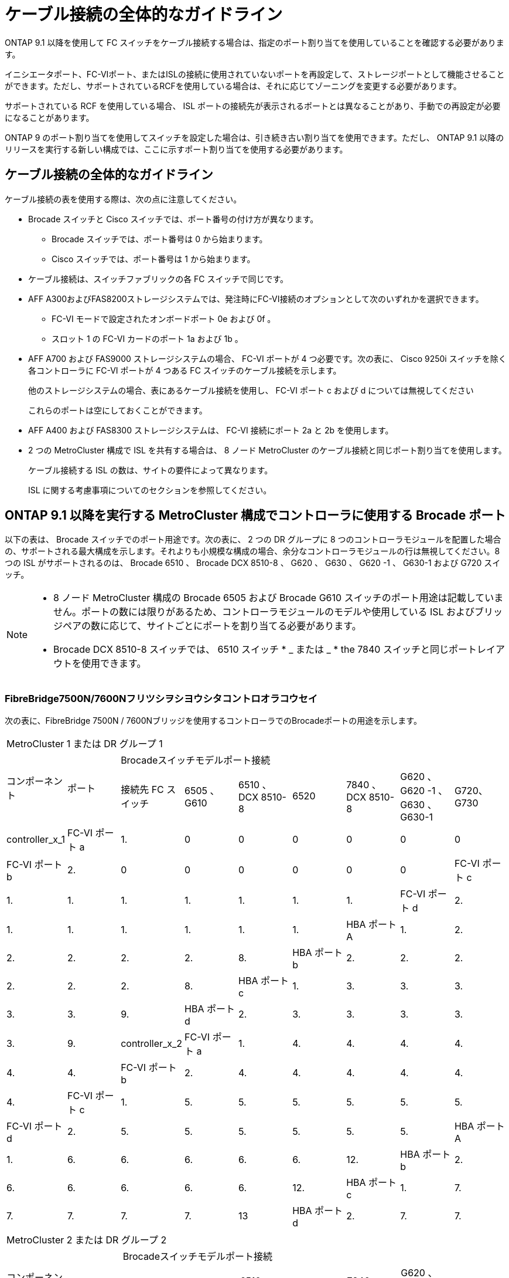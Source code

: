 = ケーブル接続の全体的なガイドライン
:allow-uri-read: 


ONTAP 9.1 以降を使用して FC スイッチをケーブル接続する場合は、指定のポート割り当てを使用していることを確認する必要があります。

イニシエータポート、FC-VIポート、またはISLの接続に使用されていないポートを再設定して、ストレージポートとして機能させることができます。ただし、サポートされているRCFを使用している場合は、それに応じてゾーニングを変更する必要があります。

サポートされている RCF を使用している場合、 ISL ポートの接続先が表示されるポートとは異なることがあり、手動での再設定が必要になることがあります。

ONTAP 9 のポート割り当てを使用してスイッチを設定した場合は、引き続き古い割り当てを使用できます。ただし、 ONTAP 9.1 以降のリリースを実行する新しい構成では、ここに示すポート割り当てを使用する必要があります。



== ケーブル接続の全体的なガイドライン

ケーブル接続の表を使用する際は、次の点に注意してください。

* Brocade スイッチと Cisco スイッチでは、ポート番号の付け方が異なります。
+
** Brocade スイッチでは、ポート番号は 0 から始まります。
** Cisco スイッチでは、ポート番号は 1 から始まります。


* ケーブル接続は、スイッチファブリックの各 FC スイッチで同じです。
* AFF A300およびFAS8200ストレージシステムでは、発注時にFC-VI接続のオプションとして次のいずれかを選択できます。
+
** FC-VI モードで設定されたオンボードポート 0e および 0f 。
** スロット 1 の FC-VI カードのポート 1a および 1b 。


* AFF A700 および FAS9000 ストレージシステムの場合、 FC-VI ポートが 4 つ必要です。次の表に、 Cisco 9250i スイッチを除く各コントローラに FC-VI ポートが 4 つある FC スイッチのケーブル接続を示します。
+
他のストレージシステムの場合、表にあるケーブル接続を使用し、 FC-VI ポート c および d については無視してください

+
これらのポートは空にしておくことができます。

* AFF A400 および FAS8300 ストレージシステムは、 FC-VI 接続にポート 2a と 2b を使用します。
* 2 つの MetroCluster 構成で ISL を共有する場合は、 8 ノード MetroCluster のケーブル接続と同じポート割り当てを使用します。
+
ケーブル接続する ISL の数は、サイトの要件によって異なります。

+
ISL に関する考慮事項についてのセクションを参照してください。





== ONTAP 9.1 以降を実行する MetroCluster 構成でコントローラに使用する Brocade ポート

以下の表は、 Brocade スイッチでのポート用途です。次の表に、 2 つの DR グループに 8 つのコントローラモジュールを配置した場合の、サポートされる最大構成を示します。それよりも小規模な構成の場合、余分なコントローラモジュールの行は無視してください。8 つの ISL がサポートされるのは、 Brocade 6510 、 Brocade DCX 8510-8 、 G620 、 G630 、 G620 -1 、 G630-1 および G720 スイッチ。

[NOTE]
====
* 8 ノード MetroCluster 構成の Brocade 6505 および Brocade G610 スイッチのポート用途は記載していません。ポートの数には限りがあるため、コントローラモジュールのモデルや使用している ISL およびブリッジペアの数に応じて、サイトごとにポートを割り当てる必要があります。
* Brocade DCX 8510-8 スイッチでは、 6510 スイッチ * _ または _ * the 7840 スイッチと同じポートレイアウトを使用できます。


====


=== FibreBridge7500N/7600Nフリツシヲシヨウシタコントロオラコウセイ

次の表に、FibreBridge 7500N / 7600Nブリッジを使用するコントローラでのBrocadeポートの用途を示します。

|===


9+| MetroCluster 1 または DR グループ 1 


.2+| コンポーネント .2+| ポート 7+| Brocadeスイッチモデルポート接続 


| 接続先 FC スイッチ | 6505 、 G610 | 6510 、 DCX 8510-8 | 6520 | 7840 、 DCX 8510-8 | G620 、 G620 -1 、 G630 、 G630-1 | G720、G730 


 a| 
controller_x_1
 a| 
FC-VI ポート a
 a| 
1.
 a| 
0
 a| 
0
 a| 
0
 a| 
0
 a| 
0
 a| 
0



 a| 
FC-VI ポート b
 a| 
2.
 a| 
0
 a| 
0
 a| 
0
 a| 
0
 a| 
0
 a| 
0



 a| 
FC-VI ポート c
 a| 
1.
 a| 
1.
 a| 
1.
 a| 
1.
 a| 
1.
 a| 
1.
 a| 
1.



 a| 
FC-VI ポート d
 a| 
2.
 a| 
1.
 a| 
1.
 a| 
1.
 a| 
1.
 a| 
1.
 a| 
1.



 a| 
HBA ポート A
 a| 
1.
 a| 
2.
 a| 
2.
 a| 
2.
 a| 
2.
 a| 
2.
 a| 
8.



 a| 
HBA ポート b
 a| 
2.
 a| 
2.
 a| 
2.
 a| 
2.
 a| 
2.
 a| 
2.
 a| 
8.



 a| 
HBA ポート c
 a| 
1.
 a| 
3.
 a| 
3.
 a| 
3.
 a| 
3.
 a| 
3.
 a| 
9.



 a| 
HBA ポート d
 a| 
2.
 a| 
3.
 a| 
3.
 a| 
3.
 a| 
3.
 a| 
3.
 a| 
9.



 a| 
controller_x_2
 a| 
FC-VI ポート a
 a| 
1.
 a| 
4.
 a| 
4.
 a| 
4.
 a| 
4.
 a| 
4.
 a| 
4.



 a| 
FC-VI ポート b
 a| 
2.
 a| 
4.
 a| 
4.
 a| 
4.
 a| 
4.
 a| 
4.
 a| 
4.



 a| 
FC-VI ポート c
 a| 
1.
 a| 
5.
 a| 
5.
 a| 
5.
 a| 
5.
 a| 
5.
 a| 
5.



 a| 
FC-VI ポート d
 a| 
2.
 a| 
5.
 a| 
5.
 a| 
5.
 a| 
5.
 a| 
5.
 a| 
5.



 a| 
HBA ポート A
 a| 
1.
 a| 
6.
 a| 
6.
 a| 
6.
 a| 
6.
 a| 
6.
 a| 
12.



 a| 
HBA ポート b
 a| 
2.
 a| 
6.
 a| 
6.
 a| 
6.
 a| 
6.
 a| 
6.
 a| 
12.



 a| 
HBA ポート c
 a| 
1.
 a| 
7.
 a| 
7.
 a| 
7.
 a| 
7.
 a| 
7.
 a| 
13



 a| 
HBA ポート d
 a| 
2.
 a| 
7.
 a| 
7.
 a| 
7.
 a| 
7.
 a| 
7.
 a| 
13

|===
|===


9+| MetroCluster 2 または DR グループ 2 


.2+| コンポーネント .2+| ポート 7+| Brocadeスイッチモデルポート接続 


| 接続先 FC スイッチ | 6505 、 G610 | 6510 、 DCX 8510-8 | 6520 | 7840 、 DCX 8510-8 | G620 、 G620 -1 、 G630 、 G630-1 | G720、G730 


 a| 
controller_x_3
 a| 
FC-VI ポート a
 a| 
1.
 a| 
該当なし
 a| 
24
 a| 
48
 a| 
12.
 a| 
18
 a| 
18



 a| 
FC-VI ポート b
 a| 
2.
 a| 
該当なし
 a| 
24
 a| 
48
 a| 
12.
 a| 
18
 a| 
18



 a| 
FC-VI ポート c
 a| 
1.
 a| 
該当なし
 a| 
25
 a| 
49
 a| 
13
 a| 
19
 a| 
19



 a| 
FC-VI ポート d
 a| 
2.
 a| 
該当なし
 a| 
25
 a| 
49
 a| 
13
 a| 
19
 a| 
19



 a| 
HBA ポート A
 a| 
1.
 a| 
該当なし
 a| 
26
 a| 
50
 a| 
14
 a| 
24
 a| 
26



 a| 
HBA ポート b
 a| 
2.
 a| 
該当なし
 a| 
26
 a| 
50
 a| 
14
 a| 
24
 a| 
26



 a| 
HBA ポート c
 a| 
1.
 a| 
該当なし
 a| 
27
 a| 
51
 a| 
15
 a| 
25
 a| 
27



 a| 
HBA ポート d
 a| 
2.
 a| 
該当なし
 a| 
27
 a| 
51
 a| 
15
 a| 
25
 a| 
27



 a| 
controller_x_4
 a| 
FC-VI ポート a
 a| 
1.
 a| 
該当なし
 a| 
28
 a| 
52
 a| 
16
 a| 
22
 a| 
22



 a| 
FC-VI ポート b
 a| 
2.
 a| 
該当なし
 a| 
28
 a| 
52
 a| 
16
 a| 
22
 a| 
22



 a| 
FC-VI ポート c
 a| 
1.
 a| 
該当なし
 a| 
29
 a| 
53
 a| 
17
 a| 
23
 a| 
23



 a| 
FC-VI ポート d
 a| 
2.
 a| 
該当なし
 a| 
29
 a| 
53
 a| 
17
 a| 
23
 a| 
23



 a| 
HBA ポート A
 a| 
1.
 a| 
該当なし
 a| 
30
 a| 
54
 a| 
18
 a| 
28
 a| 
30



 a| 
HBA ポート b
 a| 
2.
 a| 
該当なし
 a| 
30
 a| 
54
 a| 
18
 a| 
28
 a| 
30



 a| 
HBA ポート c
 a| 
1.
 a| 
該当なし
 a| 
31.
 a| 
55
 a| 
19
 a| 
29
 a| 
31.



 a| 
HBA ポート d
 a| 
2.
 a| 
該当なし
 a| 
31.
 a| 
55
 a| 
19
 a| 
29
 a| 
31.

|===


=== 1つのFCポート（FC1またはFC2）のみを使用するFibreBridge 7500Nまたは7600Nを使用するシェルフ構成

.MetroCluster 1またはDRグループ1
次の表に、FibreBridge 7500Nまたは7600Nと1つのFCポート（FC1またはFC2）のみを使用するMetroCluster 1またはDRグループ1でサポートされるシェルフ構成を示します。この設定テーブルを使用する場合は、次の点に注意してください。

* 6510およびDCX 8510-8スイッチでは、追加のブリッジをポート16~19にケーブル接続できます。
* 6520スイッチでは、追加のブリッジをポート16~21および24~45にケーブル接続できます。


|===


9+| MetroCluster 1 または DR グループ 1 


.2+| コンポーネント .2+| ポート 7+| Brocadeスイッチモデルポート接続 


| 接続先 FC スイッチ | 6505 、 G610 | 6510 、 DCX 8510-8 | 6520 | 7840 、 DCX 8510-8 | G620 、 G620 -1 、 G630 、 G630-1 | G720、G730 


 a| 
スタック 1
 a| 
bridge_x_1a
 a| 
1.
 a| 
8.
 a| 
8.
 a| 
8.
 a| 
8.
 a| 
8.
 a| 
10.



 a| 
bridge_x_1b
 a| 
2.
 a| 
8.
 a| 
8.
 a| 
8.
 a| 
8.
 a| 
8.
 a| 
10.



 a| 
スタック 2
 a| 
bridge_x_2a
 a| 
1.
 a| 
9.
 a| 
9.
 a| 
9.
 a| 
9.
 a| 
9.
 a| 
11.



 a| 
bridge_x_2b
 a| 
2.
 a| 
9.
 a| 
9.
 a| 
9.
 a| 
9.
 a| 
9.
 a| 
11.



 a| 
スタック 3
 a| 
bridge_x_3a
 a| 
1.
 a| 
10.
 a| 
10.
 a| 
10.
 a| 
10.
 a| 
10.
 a| 
14



 a| 
bridge_x_4b
 a| 
2.
 a| 
10.
 a| 
10.
 a| 
10.
 a| 
10.
 a| 
10.
 a| 
14



 a| 
スタック4
 a| 
bridge_x_4a
 a| 
1.
 a| 
11.
 a| 
11.
 a| 
11.
 a| 
11.
 a| 
11.
 a| 
15



 a| 
bridge_x_4b
 a| 
2.
 a| 
11.
 a| 
11.
 a| 
11.
 a| 
11.
 a| 
11.
 a| 
15



 a| 
スタック5
 a| 
bridge_x_5a
 a| 
1.
 a| 
12.
 a| 
12.
 a| 
12.
 a| 
該当なし
 a| 
12.
 a| 
16



 a| 
bridge_x_5b.
 a| 
2.
 a| 
12.
 a| 
12.
 a| 
12.
 a| 
該当なし
 a| 
12.
 a| 
16



 a| 
スタック6
 a| 
bridge_x_6a
 a| 
1.
 a| 
13
 a| 
13
 a| 
13
 a| 
該当なし
 a| 
13
 a| 
17



 a| 
bridge_x_6b
 a| 
2.
 a| 
13
 a| 
13
 a| 
13
 a| 
該当なし
 a| 
13
 a| 
17



 a| 
スタック7
 a| 
bridge_x_7a
 a| 
1.
 a| 
14
 a| 
14
 a| 
14
 a| 
該当なし
 a| 
14
 a| 
20



 a| 
bridge_x_7b
 a| 
2.
 a| 
14
 a| 
14
 a| 
14
 a| 
該当なし
 a| 
14
 a| 
20



 a| 
スタック8
 a| 
bridge_x_8a
 a| 
1.
 a| 
15
 a| 
15
 a| 
15
 a| 
該当なし
 a| 
15
 a| 
21



 a| 
bridge_x_8b
 a| 
2.
 a| 
15
 a| 
15
 a| 
15
 a| 
該当なし
 a| 
15
 a| 
21

|===
.MetroCluster 2またはDRグループ2
次の表に、MetroCluster 2またはDRグループ2でサポートされるシェルフ構成を、1つのFCポート（FC1またはFC2）のみを使用するFibreBridge 7500N / 7600Nブリッジで示します。この設定テーブルを使用する場合は、次の点に注意してください。

* 6520スイッチでは、追加のブリッジをポート64-69および72~93にケーブル接続できます。


|===


9+| MetroCluster 2 または DR グループ 2 


.2+| コンポーネント .2+| ポート 7+| Brocadeスイッチモデルポート接続 


| 接続先 FC スイッチ | 6505 、 G610 | 6510 、 DCX 8510-8 | 6520 | 7840 、 DCX 8510-8 | G620 、 G620 -1 、 G630 、 G630-1 | G720、G730 


 a| 
スタック 1
 a| 
bridge_x_1a
 a| 
1.
 a| 
該当なし
 a| 
32
 a| 
56
 a| 
29
 a| 
26
 a| 
32



 a| 
bridge_x_1b
 a| 
2.
 a| 
該当なし
 a| 
32
 a| 
56
 a| 
29
 a| 
26
 a| 
32



 a| 
スタック 2
 a| 
bridge_x_2a
 a| 
1.
 a| 
該当なし
 a| 
33
 a| 
57
 a| 
21
 a| 
27
 a| 
33



 a| 
bridge_x_2b
 a| 
2.
 a| 
該当なし
 a| 
33
 a| 
57
 a| 
21
 a| 
27
 a| 
33



 a| 
スタック 3
 a| 
bridge_x_3a
 a| 
1.
 a| 
該当なし
 a| 
34
 a| 
58
 a| 
22
 a| 
30
 a| 
34



 a| 
bridge_x_4b
 a| 
2.
 a| 
該当なし
 a| 
34
 a| 
58
 a| 
22
 a| 
30
 a| 
34



 a| 
スタック4
 a| 
bridge_x_4a
 a| 
1.
 a| 
該当なし
 a| 
35
 a| 
59
 a| 
23
 a| 
31.
 a| 
35



 a| 
bridge_x_4b
 a| 
2.
 a| 
該当なし
 a| 
35
 a| 
59
 a| 
23
 a| 
31.
 a| 
35



 a| 
スタック5
 a| 
bridge_x_5a
 a| 
1.
 a| 
該当なし
 a| 
該当なし
 a| 
60
 a| 
該当なし
 a| 
32
 a| 
36



 a| 
bridge_x_5b.
 a| 
2.
 a| 
該当なし
 a| 
該当なし
 a| 
60
 a| 
該当なし
 a| 
32
 a| 
36



 a| 
スタック6
 a| 
bridge_x_6a
 a| 
1.
 a| 
該当なし
 a| 
該当なし
 a| 
61
 a| 
該当なし
 a| 
33
 a| 
37



 a| 
bridge_x_6b
 a| 
2.
 a| 
該当なし
 a| 
該当なし
 a| 
61
 a| 
該当なし
 a| 
33
 a| 
37



 a| 
スタック7
 a| 
bridge_x_7a
 a| 
1.
 a| 
該当なし
 a| 
該当なし
 a| 
62
 a| 
該当なし
 a| 
34
 a| 
38



 a| 
bridge_x_7b
 a| 
2.
 a| 
該当なし
 a| 
該当なし
 a| 
62
 a| 
該当なし
 a| 
34
 a| 
38



 a| 
スタック8
 a| 
bridge_x_8a
 a| 
1.
 a| 
該当なし
 a| 
該当なし
 a| 
63
 a| 
該当なし
 a| 
35
 a| 
39



 a| 
bridge_x_8b
 a| 
2.
 a| 
該当なし
 a| 
該当なし
 a| 
63
 a| 
該当なし
 a| 
35
 a| 
39

|===


=== 両方のFCポート（FC1またはFC2）を使用するFibreBridge 7500Nまたは7600Nを使用するシェルフ構成

.MetroCluster 1またはDRグループ1
次の表に、両方のFCポート（FC1またはFC2）を使用するFibreBridge 7500N / 7600Nブリッジで、MetroCluster 1またはDRグループ1でサポートされるシェルフ構成を示します。この設定テーブルを使用する場合は、次の点に注意してください。

* 6510およびDCX 8510-8スイッチでは、追加のブリッジをポート16~19にケーブル接続できます。
* 6520スイッチでは、追加のブリッジをポート16~21および24~45にケーブル接続できます。


|===


10+| MetroCluster 1 または DR グループ 1 


2.2+| コンポーネント .2+| ポート 7+| Brocadeスイッチモデルポート接続 


| 接続先 FC スイッチ | 6505 、 G610 | 6510 、 DCX 8510-8 | 6520 | 7840 、 DCX 8510-8 | G620 、 G620 -1 、 G630 、 G630-1 | G720、G730 


 a| 
スタック 1
 a| 
bridge_x_1a
 a| 
fc1
 a| 
1.
 a| 
8.
 a| 
8.
 a| 
8.
 a| 
8.
 a| 
8.
 a| 
10.



 a| 
FC2
 a| 
2.
 a| 
8.
 a| 
8.
 a| 
8.
 a| 
8.
 a| 
8.
 a| 
10.



 a| 
bridge_x_1b
 a| 
fc1
 a| 
1.
 a| 
9.
 a| 
9.
 a| 
9.
 a| 
9.
 a| 
9.
 a| 
11.



 a| 
FC2
 a| 
2.
 a| 
9.
 a| 
9.
 a| 
9.
 a| 
9.
 a| 
9.
 a| 
11.



 a| 
スタック 2
 a| 
bridge_x_2a
 a| 
fc1
 a| 
1.
 a| 
10.
 a| 
10.
 a| 
10.
 a| 
10.
 a| 
10.
 a| 
14



 a| 
FC2
 a| 
2.
 a| 
10.
 a| 
10.
 a| 
10.
 a| 
10.
 a| 
10.
 a| 
14



 a| 
bridge_x_2b
 a| 
fc1
 a| 
1.
 a| 
11.
 a| 
11.
 a| 
11.
 a| 
11.
 a| 
11.
 a| 
15



 a| 
FC2
 a| 
2.
 a| 
11.
 a| 
11.
 a| 
11.
 a| 
11.
 a| 
11.
 a| 
15



 a| 
スタック 3
 a| 
bridge_x_3a
 a| 
fc1
 a| 
1.
 a| 
12.
 a| 
12.
 a| 
12.
 a| 
該当なし
 a| 
12.
 a| 
16



 a| 
FC2
 a| 
2.
 a| 
12.
 a| 
12.
 a| 
12.
 a| 
該当なし
 a| 
12.
 a| 
16



 a| 
bridge_x_3b
 a| 
fc1
 a| 
1.
 a| 
13
 a| 
13
 a| 
13
 a| 
該当なし
 a| 
13
 a| 
17



 a| 
FC2
 a| 
2.
 a| 
13
 a| 
13
 a| 
13
 a| 
該当なし
 a| 
13
 a| 
17



 a| 
スタック4
 a| 
bridge_x_4a
 a| 
fc1
 a| 
1.
 a| 
14
 a| 
14
 a| 
14
 a| 
該当なし
 a| 
14
 a| 
20



 a| 
FC2
 a| 
2.
 a| 
14
 a| 
14
 a| 
14
 a| 
該当なし
 a| 
14
 a| 
20



 a| 
bridge_x_4b
 a| 
fc1
 a| 
1.
 a| 
15
 a| 
15
 a| 
15
 a| 
該当なし
 a| 
15
 a| 
21



 a| 
FC2
 a| 
2.
 a| 
15
 a| 
15
 a| 
15
 a| 
該当なし
 a| 
15
 a| 
21

|===
.MetroCluster 2またはDRグループ2
次の表に、両方のFCポート（FC1またはFC2）を使用するFibreBridge 7500N / 7600Nブリッジで、MetroCluster 2またはDRグループ2でサポートされるシェルフ構成を示します。この設定テーブルを使用する場合は、次の点に注意してください。

* 6520スイッチでは、追加のブリッジをポート64-69および72~93にケーブル接続できます。


|===


10+| MetroCluster 2 または DR グループ 2 


2.2+| コンポーネント .2+| ポート 7+| Brocadeスイッチモデルポート接続 


| 接続先 FC スイッチ | 6505 、 G610 | 6510 、 DCX 8510-8 | 6520 | 7840 、 DCX 8510-8 | G620 、 G620 -1 、 G630 、 G630-1 | G720、G730 


 a| 
スタック 1
 a| 
bridge_x_1a
 a| 
fc1
 a| 
1.
 a| 
該当なし
 a| 
32
 a| 
56
 a| 
20
 a| 
26
 a| 
32



 a| 
FC2
 a| 
2.
 a| 
該当なし
 a| 
32
 a| 
56
 a| 
20
 a| 
26
 a| 
32



 a| 
bridge_x_1b
 a| 
fc1
 a| 
1.
 a| 
該当なし
 a| 
33
 a| 
57
 a| 
21
 a| 
27
 a| 
33



 a| 
FC2
 a| 
2.
 a| 
該当なし
 a| 
33
 a| 
57
 a| 
21
 a| 
27
 a| 
33



 a| 
スタック 2
 a| 
bridge_x_2a
 a| 
fc1
 a| 
1.
 a| 
該当なし
 a| 
34
 a| 
58
 a| 
22
 a| 
30
 a| 
34



 a| 
FC2
 a| 
2.
 a| 
該当なし
 a| 
34
 a| 
58
 a| 
22
 a| 
30
 a| 
34



 a| 
bridge_x_2b
 a| 
fc1
 a| 
1.
 a| 
該当なし
 a| 
35
 a| 
59
 a| 
23
 a| 
31.
 a| 
35



 a| 
FC2
 a| 
2.
 a| 
該当なし
 a| 
35
 a| 
59
 a| 
23
 a| 
31.
 a| 
35



 a| 
スタック 3
 a| 
bridge_x_3a
 a| 
fc1
 a| 
1.
 a| 
該当なし
 a| 
該当なし
 a| 
60
 a| 
該当なし
 a| 
32
 a| 
36



 a| 
FC2
 a| 
2.
 a| 
該当なし
 a| 
該当なし
 a| 
60
 a| 
該当なし
 a| 
32
 a| 
36



 a| 
bridge_x_3b
 a| 
fc1
 a| 
1.
 a| 
該当なし
 a| 
該当なし
 a| 
61
 a| 
該当なし
 a| 
32
 a| 
37



 a| 
FC2
 a| 
2.
 a| 
該当なし
 a| 
該当なし
 a| 
61
 a| 
該当なし
 a| 
32
 a| 
37



 a| 
スタック4
 a| 
bridge_x_4a
 a| 
fc1
 a| 
1.
 a| 
該当なし
 a| 
該当なし
 a| 
62
 a| 
該当なし
 a| 
34
 a| 
38



 a| 
FC2
 a| 
2.
 a| 
該当なし
 a| 
該当なし
 a| 
62
 a| 
該当なし
 a| 
34
 a| 
38



 a| 
bridge_x_4b
 a| 
fc1
 a| 
1.
 a| 
該当なし
 a| 
該当なし
 a| 
63
 a| 
該当なし
 a| 
35
 a| 
39



 a| 
FC2
 a| 
2.
 a| 
該当なし
 a| 
該当なし
 a| 
63
 a| 
該当なし
 a| 
35
 a| 
39

|===


== ONTAP 9.1 以降を実行している MetroCluster 構成で ISL に使用する Brocade のポート

次の表は、 Brocade スイッチでの ISL ポートの用途です。


NOTE: AFF A700 または FAS9000 システムでは、パフォーマンスの向上のために最大 8 つの ISL がサポートされます。Brocade 6510 および G620 スイッチでは 8 個の ISL がサポートされます。

|===


| スイッチモデル | ISL ポート | スイッチポート 


 a| 
Brocade 6520
 a| 
ISL 、ポート 1
 a| 
23



 a| 
ISL 、ポート 2
 a| 
47



 a| 
ISL 、ポート 3
 a| 
71.



 a| 
ISL 、ポート 4
 a| 
95



 a| 
Brocade 6505
 a| 
ISL 、ポート 1
 a| 
20



 a| 
ISL 、ポート 2
 a| 
21



 a| 
ISL 、ポート 3
 a| 
22



 a| 
ISL 、ポート 4
 a| 
23



 a| 
Brocade 6510 および Brocade DCX 8510-8
 a| 
ISL 、ポート 1
 a| 
40



 a| 
ISL 、ポート 2
 a| 
41.



 a| 
ISL 、ポート 3
 a| 
42



 a| 
ISL 、ポート 4
 a| 
43



 a| 
ISL 、ポート 5
 a| 
44



 a| 
ISL 、ポート 6
 a| 
45



 a| 
ISL 、ポート 7
 a| 
46



 a| 
ISL ポート 8
 a| 
47



 a| 
Brocade 7810
 a| 
ISL 、ポート 1
 a| 
GE2 （ 10Gbps ）



 a| 
ISL 、ポート 2
 a| 
GE3 （ 10Gbps ）



 a| 
ISL 、ポート 3
 a| 
GE4 （ 10Gbps ）



 a| 
ISL 、ポート 4
 a| 
GE5 （ 10Gbps ）



 a| 
ISL 、ポート 5
 a| 
ge6 （ 10Gbps ）



 a| 
ISL 、ポート 6
 a| 
ge7 （ 10Gbps ）



 a| 
Brocade 7840

* 注： Brocade 7840 スイッチでは、 FCIP ISL を作成するために、スイッチあたり 2 つの 40Gbps VE ポートまたは最大 4 つの 10Gbps VE ポートがサポートされます。
 a| 
ISL 、ポート 1
 a| 
ge0 （ 40Gbps ）または ge2 （ 10Gbps ）



 a| 
ISL 、ポート 2
 a| 
GE1 （ 40Gbps ）または ge3 （ 10Gbps ）



 a| 
ISL 、ポート 3
 a| 
ge10 （ 10Gbps ）



 a| 
ISL 、ポート 4
 a| 
ge11 （ 10Gbps ）



 a| 
Brocade G610
 a| 
ISL 、ポート 1
 a| 
20



 a| 
ISL 、ポート 2
 a| 
21



 a| 
ISL 、ポート 3
 a| 
22



 a| 
ISL 、ポート 4
 a| 
23



 a| 
Brocade G620 、 G620 -1 、 G630 、 G630-1 、 G720
 a| 
ISL 、ポート 1
 a| 
40



 a| 
ISL 、ポート 2
 a| 
41.



 a| 
ISL 、ポート 3
 a| 
42



 a| 
ISL 、ポート 4
 a| 
43



 a| 
ISL 、ポート 5
 a| 
44



 a| 
ISL 、ポート 6
 a| 
45



 a| 
ISL 、ポート 7
 a| 
46



 a| 
ISL ポート 8
 a| 
47

|===


== ONTAP 9.4 以降を実行している MetroCluster 構成でコントローラに使用する Cisco のポート

次の表に、 2 つの DR グループに 8 つのコントローラモジュールを配置した場合のサポートされる最大構成を示します。それよりも小規模な構成の場合、余分なコントローラモジュールの行は無視してください。


NOTE: Cisco 9132Tについては、を参照してください。 <<cisco_9132t_port,ONTAP 9.4以降を実行しているMetroCluster構成でのCisco 9132Tポートの用途>>。

|===


4+| Cisco 9396S 


| コンポーネント | ポート | スイッチ 1 | スイッチ 2 


 a| 
controller_x_1
 a| 
FC-VI ポート a
 a| 
1.
 a| 
-



 a| 
FC-VI ポート b
 a| 
-
 a| 
1.



 a| 
FC-VI ポート c
 a| 
2.
 a| 
-



 a| 
FC-VI ポート d
 a| 
-
 a| 
2.



 a| 
HBA ポート A
 a| 
3.
 a| 
-



 a| 
HBA ポート b
 a| 
-
 a| 
3.



 a| 
HBA ポート c
 a| 
4.
 a| 
-



 a| 
HBA ポート d
 a| 
-
 a| 
4.



 a| 
controller_x_2
 a| 
FC-VI ポート a
 a| 
5.
 a| 
-



 a| 
FC-VI ポート b
 a| 
-
 a| 
5.



 a| 
FC-VI ポート c
 a| 
6.
 a| 
-



 a| 
FC-VI ポート d
 a| 
-
 a| 
6.



 a| 
HBA ポート A
 a| 
7.
 a| 
-



 a| 
HBA ポート b
 a| 
-
 a| 
7.



 a| 
HBA ポート c
 a| 
8.
 a| 



 a| 
HBA ポート d
 a| 
-
 a| 
8.



 a| 
controller_x_3
 a| 
FC-VI ポート a
 a| 
49
 a| 



 a| 
FC-VI ポート b
 a| 
-
 a| 
49



 a| 
FC-VI ポート c
 a| 
50
 a| 
-



 a| 
FC-VI ポート d
 a| 
-
 a| 
50



 a| 
HBA ポート A
 a| 
51
 a| 
-



 a| 
HBA ポート b
 a| 
-
 a| 
51



 a| 
HBA ポート c
 a| 
52
 a| 



 a| 
HBA ポート d
 a| 
-
 a| 
52



 a| 
controller_x_4
 a| 
FC-VI ポート a
 a| 
53
 a| 
-



 a| 
FC-VI ポート b
 a| 
-
 a| 
53



 a| 
FC-VI ポート c
 a| 
54
 a| 
-



 a| 
FC-VI ポート d
 a| 
-
 a| 
54



 a| 
HBA ポート A
 a| 
55
 a| 
-



 a| 
HBA ポート b
 a| 
-
 a| 
55



 a| 
HBA ポート c
 a| 
56
 a| 
-



 a| 
HBA ポート d
 a| 
-
 a| 
56

|===
|===


4+| Cisco 9148S 


| コンポーネント | ポート | スイッチ 1 | スイッチ 2 


 a| 
controller_x_1
 a| 
FC-VI ポート a
 a| 
1.
 a| 



 a| 
FC-VI ポート b
 a| 
-
 a| 
1.



 a| 
FC-VI ポート c
 a| 
2.
 a| 
-



 a| 
FC-VI ポート d
 a| 
-
 a| 
2.



 a| 
HBA ポート A
 a| 
3.
 a| 
-



 a| 
HBA ポート b
 a| 
-
 a| 
3.



 a| 
HBA ポート c
 a| 
4.
 a| 
-



 a| 
HBA ポート d
 a| 
-
 a| 
4.



 a| 
controller_x_2
 a| 
FC-VI ポート a
 a| 
5.
 a| 
-



 a| 
FC-VI ポート b
 a| 
-
 a| 
5.



 a| 
FC-VI ポート c
 a| 
6.
 a| 
-



 a| 
FC-VI ポート d
 a| 
-
 a| 
6.



 a| 
HBA ポート A
 a| 
7.
 a| 
-



 a| 
HBA ポート b
 a| 
-
 a| 
7.



 a| 
HBA ポート c
 a| 
8.
 a| 
-



 a| 
HBA ポート d
 a| 
-
 a| 
8.



 a| 
controller_x_3
 a| 
FC-VI ポート a
 a| 
25
 a| 



 a| 
FC-VI ポート b
 a| 
-
 a| 
25



 a| 
FC-VI ポート c
 a| 
26
 a| 
-



 a| 
FC-VI ポート d
 a| 
-
 a| 
26



 a| 
HBA ポート A
 a| 
27
 a| 
-



 a| 
HBA ポート b
 a| 
-
 a| 
27



 a| 
HBA ポート c
 a| 
28
 a| 
-



 a| 
HBA ポート d
 a| 
-
 a| 
28



 a| 
controller_x_4
 a| 
FC-VI ポート a
 a| 
29
 a| 
-



 a| 
FC-VI ポート b
 a| 
-
 a| 
29



 a| 
FC-VI ポート c
 a| 
30
 a| 
-



 a| 
FC-VI ポート d
 a| 
-
 a| 
30



 a| 
HBA ポート A
 a| 
31.
 a| 
-



 a| 
HBA ポート b
 a| 
-
 a| 
31.



 a| 
HBA ポート c
 a| 
32
 a| 
-



 a| 
HBA ポート d
 a| 
-
 a| 
32

|===

NOTE: 次の表に、 FC-VI ポートが 2 つあるシステムを示します。AFF A700 システムと FAS9000 システムには、 FC-VI ポートが 4 つ（ a 、 b 、 c 、 d ）あります。AFF A700 または FAS9000 システムを使用している場合、ポートの割り当ては 1 つ上の位置に沿って移動します。たとえば、 FC-VI ポート c と d をスイッチポート 2 に、 HBA ポート a と b をスイッチポート 3 にそれぞれ移動します。

|===


4+| Cisco 9250i 注： Cisco 9250i スイッチは、 8 ノード MetroCluster 構成ではサポートされません。 


| コンポーネント | ポート | スイッチ 1 | スイッチ 2 


 a| 
controller_x_1
 a| 
FC-VI ポート a
 a| 
1.
 a| 
-



 a| 
FC-VI ポート b
 a| 
-
 a| 
1.



 a| 
HBA ポート A
 a| 
2.
 a| 
-



 a| 
HBA ポート b
 a| 
-
 a| 
2.



 a| 
HBA ポート c
 a| 
3.
 a| 
-



 a| 
HBA ポート d
 a| 
-
 a| 
3.



 a| 
controller_x_2
 a| 
FC-VI ポート a
 a| 
4.
 a| 
-



 a| 
FC-VI ポート b
 a| 
-
 a| 
4.



 a| 
HBA ポート A
 a| 
5.
 a| 
-



 a| 
HBA ポート b
 a| 
-
 a| 
5.



 a| 
HBA ポート c
 a| 
6.
 a| 
-



 a| 
HBA ポート d
 a| 
-
 a| 
6.



 a| 
controller_x_3
 a| 
FC-VI ポート a
 a| 
7.
 a| 
-



 a| 
FC-VI ポート b
 a| 
-
 a| 
7.



 a| 
HBA ポート A
 a| 
8.
 a| 
-



 a| 
HBA ポート b
 a| 
-
 a| 
8.



 a| 
HBA ポート c
 a| 
9.
 a| 
-



 a| 
HBA ポート d
 a| 
-
 a| 
9.



 a| 
controller_x_4
 a| 
FC-VI ポート a
 a| 
10.
 a| 
-



 a| 
FC-VI ポート b
 a| 
-
 a| 
10.



 a| 
HBA ポート A
 a| 
11.
 a| 
-



 a| 
HBA ポート b
 a| 
-
 a| 
11.



 a| 
HBA ポート c
 a| 
13
 a| 
-



 a| 
HBA ポート d
 a| 
-
 a| 
13

|===


== ONTAP 9.1 以降を実行する MetroCluster 構成で FC-to-SAS ブリッジに使用する Cisco のポート

|===


4+| Cisco 9396S 


| 2つのFCポートを使用するFibreBridge 7500N / 7600N | ポート | スイッチ 1 | スイッチ 2 


 a| 
bridge_x_1a
 a| 
fc1
 a| 
9.
 a| 
-



 a| 
FC2
 a| 
-
 a| 
9.



 a| 
bridge_x_1b
 a| 
fc1
 a| 
10.
 a| 
-



 a| 
FC2
 a| 
-
 a| 
10.



 a| 
bridge_x_2a
 a| 
fc1
 a| 
11.
 a| 
-



 a| 
FC2
 a| 
-
 a| 
11.



 a| 
bridge_x_2b
 a| 
fc1
 a| 
12.
 a| 
-



 a| 
FC2
 a| 
-
 a| 
12.



 a| 
bridge_x_3a
 a| 
fc1
 a| 
13
 a| 
-



 a| 
FC2
 a| 
-
 a| 
13



 a| 
bridge_x_3b
 a| 
fc1
 a| 
14
 a| 
-



 a| 
FC2
 a| 
-
 a| 
14



 a| 
bridge_x_4a
 a| 
fc1
 a| 
15
 a| 
-



 a| 
FC2
 a| 
-
 a| 
15



 a| 
bridge_x_4b
 a| 
fc1
 a| 
16
 a| 
-



 a| 
FC2
 a| 
-
 a| 
16

|===
ポート17~40と57~88を同じパターンで使用して、追加のブリッジを接続できます。

|===


4+| Cisco 9148S 


| 2つのFCポートを使用するFibreBridge 7500N / 7600N | ポート | スイッチ 1 | スイッチ 2 


 a| 
bridge_x_1a
 a| 
fc1
 a| 
9.
 a| 
-



 a| 
FC2
 a| 
-
 a| 
9.



 a| 
bridge_x_1b
 a| 
fc1
 a| 
10.
 a| 
-



 a| 
FC2
 a| 
-
 a| 
10.



 a| 
bridge_x_2a
 a| 
fc1
 a| 
11.
 a| 
-



 a| 
FC2
 a| 
-
 a| 
11.



 a| 
bridge_x_2b
 a| 
fc1
 a| 
12.
 a| 
-



 a| 
FC2
 a| 
-
 a| 
12.



 a| 
bridge_x_3a
 a| 
fc1
 a| 
13
 a| 
-



 a| 
FC2
 a| 
-
 a| 
13



 a| 
bridge_x_3b
 a| 
fc1
 a| 
14
 a| 
-



 a| 
FC2
 a| 
-
 a| 
14



 a| 
bridge_x_4a
 a| 
fc1
 a| 
15
 a| 
-



 a| 
FC2
 a| 
-
 a| 
15



 a| 
bridge_x_4b
 a| 
fc1
 a| 
16
 a| 
-



 a| 
FC2
 a| 
-
 a| 
16

|===
ポート33~40を使用して、同じパターンで2つ目のDRグループまたは2つ目のMetroCluster構成の追加のブリッジを接続できます。

|===


4+| Cisco 9250i 


| 2つのFCポートを使用するFibreBridge 7500N / 7600N | ポート | スイッチ 1 | スイッチ 2 


 a| 
bridge_x_1a
 a| 
fc1
 a| 
14
 a| 
-



 a| 
FC2
 a| 
-
 a| 
14



 a| 
bridge_x_1b
 a| 
fc1
 a| 
15
 a| 
-



 a| 
FC2
 a| 
-
 a| 
15



 a| 
bridge_x_2a
 a| 
fc1
 a| 
17
 a| 
-



 a| 
FC2
 a| 
-
 a| 
17



 a| 
bridge_x_2b
 a| 
fc1
 a| 
18
 a| 
-



 a| 
FC2
 a| 
-
 a| 
18



 a| 
bridge_x_3a
 a| 
fc1
 a| 
19
 a| 
-



 a| 
FC2
 a| 
-
 a| 
19



 a| 
bridge_x_3b
 a| 
fc1
 a| 
21
 a| 
-



 a| 
FC2
 a| 
-
 a| 
21



 a| 
bridge_x_4a
 a| 
fc1
 a| 
22
 a| 
-



 a| 
FC2
 a| 
-
 a| 
22



 a| 
bridge_x_4b
 a| 
fc1
 a| 
23
 a| 
-



 a| 
FC2
 a| 
-
 a| 
23

|===
ポート25~48を使用して、同じパターンで2つ目のDRグループまたは2つ目のMetroCluster構成の追加のブリッジを接続できます。

次の表は、1つのFCポート（FC1またはFC2）を使用するFibreBridge 7500N / 7600Nブリッジのみを使用する場合のブリッジポートの用途です。1つのFCポートを使用するFibreBridge 7500N / 7600Nブリッジの場合は、FC1またはFC2のいずれかをFC1と表示されたポートにケーブル接続できます。ポート25~48を使用して追加のブリッジを接続することもできます。

|===


4+| 1つのFCポートを使用するFibreBridge 7500N / 7600Nブリッジ 


.2+| 1つのFCポートを使用するFibreBridge 7500N / 7600N .2+| ポート 2+| Cisco 9396S 


| スイッチ 1 | スイッチ 2 


 a| 
bridge_x_1a
 a| 
fc1
 a| 
9.
 a| 
-



 a| 
bridge_x_1b
 a| 
fc1
 a| 
-
 a| 
9.



 a| 
bridge_x_2a
 a| 
fc1
 a| 
10.
 a| 
-



 a| 
bridge_x_2b
 a| 
fc1
 a| 
-
 a| 
10.



 a| 
bridge_x_3a
 a| 
fc1
 a| 
11.
 a| 
-



 a| 
bridge_x_3b
 a| 
fc1
 a| 
-
 a| 
11.



 a| 
bridge_x_4a
 a| 
fc1
 a| 
12.
 a| 
-



 a| 
bridge_x_4b
 a| 
fc1
 a| 
-
 a| 
12.



 a| 
bridge_x_5a
 a| 
fc1
 a| 
13
 a| 
-



 a| 
bridge_x_5b.
 a| 
fc1
 a| 
-
 a| 
13



 a| 
bridge_x_6a
 a| 
fc1
 a| 
14
 a| 
-



 a| 
bridge_x_6b
 a| 
fc1
 a| 
-
 a| 
14



 a| 
bridge_x_7a
 a| 
fc1
 a| 
15
 a| 
-



 a| 
bridge_x_7b
 a| 
fc1
 a| 
-
 a| 
15



 a| 
bridge_x_8a
 a| 
fc1
 a| 
16
 a| 
-



 a| 
bridge_x_8b
 a| 
fc1
 a| 
-
 a| 
16

|===
ポート17~40と57~88を同じパターンで使用して、追加のブリッジを接続できます。

|===


4+| 1つのFCポートを使用するFibreBridge 7500N / 7600Nブリッジ 


.2+| ブリッジ .2+| ポート 2+| Cisco 9148S 


| スイッチ 1 | スイッチ 2 


 a| 
bridge_x_1a
 a| 
fc1
 a| 
9.
 a| 
-



 a| 
bridge_x_1b
 a| 
fc1
 a| 
-
 a| 
9.



 a| 
bridge_x_2a
 a| 
fc1
 a| 
10.
 a| 
-



 a| 
bridge_x_2b
 a| 
fc1
 a| 
-
 a| 
10.



 a| 
bridge_x_3a
 a| 
fc1
 a| 
11.
 a| 
-



 a| 
bridge_x_3b
 a| 
fc1
 a| 
-
 a| 
11.



 a| 
bridge_x_4a
 a| 
fc1
 a| 
12.
 a| 
-



 a| 
bridge_x_4b
 a| 
fc1
 a| 
-
 a| 
12.



 a| 
bridge_x_5a
 a| 
fc1
 a| 
13
 a| 
-



 a| 
bridge_x_5b.
 a| 
fc1
 a| 
-
 a| 
13



 a| 
bridge_x_6a
 a| 
fc1
 a| 
14
 a| 
-



 a| 
bridge_x_6b
 a| 
fc1
 a| 
-
 a| 
14



 a| 
bridge_x_7a
 a| 
fc1
 a| 
15
 a| 
-



 a| 
bridge_x_7b
 a| 
fc1
 a| 
-
 a| 
15



 a| 
bridge_x_8a
 a| 
fc1
 a| 
16
 a| 
-



 a| 
bridge_x_8b
 a| 
fc1
 a| 
-
 a| 
16

|===
ポート25~48を使用して、同じパターンで2つ目のDRグループまたは2つ目のMetroCluster構成の追加のブリッジを接続できます。

|===


4+| Cisco 9250i 


| 1つのFCポートを使用するFibreBridge 7500N / 7600N | ポート | スイッチ 1 | スイッチ 2 


 a| 
bridge_x_1a
 a| 
fc1
 a| 
14
 a| 
-



 a| 
bridge_x_1b
 a| 
fc1
 a| 
-
 a| 
14



 a| 
bridge_x_2a
 a| 
fc1
 a| 
15
 a| 
-



 a| 
bridge_x_2b
 a| 
fc1
 a| 
-
 a| 
15



 a| 
bridge_x_3a
 a| 
fc1
 a| 
17
 a| 
-



 a| 
bridge_x_3b
 a| 
fc1
 a| 
-
 a| 
17



 a| 
bridge_x_4a
 a| 
fc1
 a| 
18
 a| 
-



 a| 
bridge_x_4b
 a| 
fc1
 a| 
-
 a| 
18



 a| 
bridge_x_5a
 a| 
fc1
 a| 
19
 a| 
-



 a| 
bridge_x_5b.
 a| 
fc1
 a| 
-
 a| 
19



 a| 
bridge_x_6a
 a| 
fc1
 a| 
21
 a| 
-



 a| 
bridge_x_6b
 a| 
fc1
 a| 
-
 a| 
21



 a| 
bridge_x_7a
 a| 
fc1
 a| 
22
 a| 
-



 a| 
bridge_x_7b
 a| 
fc1
 a| 
-
 a| 
22



 a| 
bridge_x_8a
 a| 
fc1
 a| 
23
 a| 
-



 a| 
bridge_x_8b
 a| 
fc1
 a| 
-
 a| 
23

|===
ポート25~48を使用して、同じパターンで追加のブリッジを接続できます。



== ONTAP 9.1以降を実行している8ノードMetroCluster構成のISLでのCiscoポートの用途

次の表に、使用する ISL ポートを示します。ISL ポートの用途は、構成内のすべてのスイッチで同じです。


NOTE: Cisco 9132Tについては、を参照してください。 <<cisco_9132t_port_isl,ONTAP 9.1以降を実行しているMetroCluster構成のCisco 9132TでのISLポートの用途>>。

|===


| スイッチモデル | ISL ポート | スイッチポート 


 a| 
Cisco 9396S
 a| 
ISL 1
 a| 
44



 a| 
ISL 2
 a| 
48



 a| 
ISL 3.
 a| 
92



 a| 
ISL 4.
 a| 
96



 a| 
24 ポートライセンスの Cisco 9250i
 a| 
ISL 1
 a| 
12.



 a| 
ISL 2
 a| 
16



 a| 
ISL 3.
 a| 
20



 a| 
ISL 4.
 a| 
24



 a| 
Cisco 9148S
 a| 
ISL 1
 a| 
20



 a| 
ISL 2
 a| 
24



 a| 
ISL 3.
 a| 
44



 a| 
ISL 4.
 a| 
48

|===


== ONTAP 9.4以降を実行するMetroCluster 4ノードおよび8ノード構成でのCisco 9132Tポートの用途

次の表に、Cisco 9132Tスイッチのポート用途を示します。



=== 両方のFCポート（FC1およびFC2）を使用するFibreBridge 7500Nまたは7600Nを使用するコントローラ構成

次の表は、両方のFCポート（FC1およびFC2）を使用するFibreBridge 7500Nまたは7600Nを使用するコントローラ構成を示しています。次の表に、2つのDRグループに4台と8台のコントローラモジュールを含む、サポートされる最大構成を示します。


NOTE: 8ノード構成の場合は、RCFは提供されないため、ゾーニングを手動で実行する必要があります。

|===


7+| MetroCluster 1 または DR グループ 1 


4+|  2+| 4 ノード | 8 ノード 


2+| コンポーネント | ポート | 接続先 FC スイッチ | 9132T （ LEM x 1 ） | 9132T （ LEM x 2 ） | 9132T （ LEM x 2 ） 


 a| 
controller_x_1
 a| 
FC-VI ポート a
 a| 
1.
 a| 
LEM1-1.
 a| 
LEM1-1.
 a| 
LEM1-1.



 a| 
FC-VI ポート b
 a| 
2.
 a| 
LEM1-1.
 a| 
LEM1-1.
 a| 
LEM1-1.



 a| 
FC-VI ポート c
 a| 
1.
 a| 
LEM1-2
 a| 
LEM1-2
 a| 
LEM1-2



 a| 
FC-VI ポート d
 a| 
2.
 a| 
LEM1-2
 a| 
LEM1-2
 a| 
LEM1-2



 a| 
HBA ポート A
 a| 
1.
 a| 
LEM1-5.
 a| 
LEM1-5.
 a| 
LEM1-3



 a| 
HBA ポート b
 a| 
2.
 a| 
LEM1-5.
 a| 
LEM1-5.
 a| 
LEM1-3



 a| 
HBA ポート c
 a| 
1.
 a| 
LEM1-6.
 a| 
LEM1-6.
 a| 
LEM1-4.



 a| 
HBA ポート d
 a| 
2.
 a| 
LEM1-6.
 a| 
LEM1-6.
 a| 
LEM1-4.



 a| 
controller_x_2
 a| 
FC-VI ポート a
 a| 
1.
 a| 
LEM1-7.
 a| 
LEM1-7.
 a| 
LEM1-5.



 a| 
FC-VI ポート b
 a| 
2.
 a| 
LEM1-7.
 a| 
LEM1-7.
 a| 
LEM1-5.



 a| 
FC-VI ポート c
 a| 
1.
 a| 
LEM1-8
 a| 
LEM1-8
 a| 
LEM1-6.



 a| 
FC-VI ポート d
 a| 
2.
 a| 
LEM1-8
 a| 
LEM1-8
 a| 
LEM1-6.



 a| 
HBA ポート A
 a| 
1.
 a| 
LEM1-11
 a| 
LEM1-11
 a| 
LEM1-7.



 a| 
HBA ポート b
 a| 
2.
 a| 
LEM1-11
 a| 
LEM1-11
 a| 
LEM1-7.



 a| 
HBA ポート c
 a| 
1.
 a| 
LEM1-12
 a| 
LEM1-12
 a| 
LEM1-8



 a| 
HBA ポート d
 a| 
2.
 a| 
LEM1-12
 a| 
LEM1-12
 a| 
LEM1-8



7+| MetroCluster 2 または DR グループ 2 


 a| 
controller_x_3
 a| 
FC-VI ポート a
 a| 
1.
| - | -  a| 
LEM2-1



 a| 
FC-VI ポート b
 a| 
2.
| - | -  a| 
LEM2-1



 a| 
FC-VI ポート c
 a| 
1.
| - | -  a| 
LEM2-2



 a| 
FC-VI ポート d
 a| 
2.
| - | -  a| 
LEM2-2



 a| 
HBA ポート A
 a| 
1.
| - | -  a| 
LEM2-3



 a| 
HBA ポート b
 a| 
2.
| - | -  a| 
LEM2-3



 a| 
HBA ポート c
 a| 
1.
| - | -  a| 
LEM2-4



 a| 
HBA ポート d
 a| 
2.
| - | -  a| 
LEM2-4



 a| 
controller_x_4
 a| 
FC-VI 1 ポート a
 a| 
1.
| - | -  a| 
LEM2-5



 a| 
FC-VI 1 ポート b
 a| 
2.
| - | -  a| 
LEM2-5



 a| 
FC-VI-1 ポート c
 a| 
1.
| - | -  a| 
LEM2-6



 a| 
FC-VI 1 ポート d
 a| 
2.
| - | -  a| 
LEM2-6



 a| 
HBA ポート A
 a| 
1.
| - | -  a| 
LEM2-7



 a| 
HBA ポート b
 a| 
2.
| - | -  a| 
LEM2-7



 a| 
HBA ポート c
 a| 
1.
| - | -  a| 
LEM2-8



 a| 
HBA ポート d
 a| 
2.
| - | -  a| 
LEM2-8

|===


=== Cisco 9132T（LEM×1、4ノードMetroClusterまたはDRグループ×1）

次の表に、1×LEMと1つの4ノードMetroClusterまたはDRグループを備えたCisco 9132Tスイッチのポート用途を示します。


NOTE: 1 つの LEM モジュールを持つ 9132T スイッチを使用した場合、 1 つのブリッジスタックのみがサポートされます。

|===


4+| Cisco 9132T （ LEM × 1 


4+| MetroCluster 1 または DR グループ 1 


3+|  | 4 ノード 


| 2つのFCポートを使用するFibreBridge 7500N / 7600N | ポート | 接続先 FC スイッチ | 9132T （ LEM x 1 ） 


 a| 
bridge_x_1a
 a| 
fc1
 a| 
1.
 a| 
LEM1-13



 a| 
FC2
 a| 
2.
 a| 
LEM1-13



 a| 
bridge_x_1b
 a| 
fc1
 a| 
1.
 a| 
LEM1-14



 a| 
FC2
 a| 
2.
 a| 
LEM1-14

|===


=== Cisco 9132T（LEM×2、4ノードMetroClusterまたはDRグループ×1）

次の表に、2つのLEMと1つの4ノードMetroClusterまたはDRグループを備えたCisco 9132Tスイッチのポート用途を示します。


NOTE: 4ノード構成では、LEMを2台搭載した9132TスイッチのポートLEM2-5~LEM2-8に追加のブリッジをケーブル接続できます。

|===


4+| MetroCluster 1 または DR グループ 1 


3+|  | 4 ノード 


| 2つのFCポートを使用するFibreBridge 7500N / 7600N | ポート | 接続先 FC スイッチ | 9132T （ LEM x 2 ） 


 a| 
bridge_x_1a
 a| 
fc1
 a| 
1.
 a| 
LEM1-13



 a| 
FC2
 a| 
2.
 a| 
LEM1-13



 a| 
bridge_x_1b
 a| 
fc1
 a| 
1.
 a| 
LEM1-14



 a| 
FC2
 a| 
2.
 a| 
LEM1-14



 a| 
bridge_x_2a
 a| 
fc1
 a| 
1.
 a| 
LEM1-15



 a| 
FC2
 a| 
2.
 a| 
LEM1-15



 a| 
bridge_x_2b
 a| 
fc1
 a| 
1.
 a| 
LEM1-16



 a| 
FC2
 a| 
2.
 a| 
LEM1-16



 a| 
bridge_x_3a
 a| 
fc1
 a| 
1.
 a| 
LEM2-1



 a| 
FC2
 a| 
2.
 a| 
LEM2-1



 a| 
bridge_x_3b
 a| 
fc1
 a| 
1.
 a| 
LEM2-2



 a| 
FC2
 a| 
2.
 a| 
LEM2-2



 a| 
bridge_x_ya
 a| 
fc1
 a| 
1.
 a| 
LEM2-3



 a| 
FC2
 a| 
2.
 a| 
LEM2-3



 a| 
bridge_x_YB
 a| 
fc1
 a| 
1.
 a| 
LEM2-4



 a| 
FC2
 a| 
2.
 a| 
LEM2-4

|===


=== Cisco 9132T：4ノードMetroCluster×2、またはDRグループ×2の8ノードMetroCluster×1

次の表に、4ノードMetroClusterを2つ、またはDRグループを2つ含む8ノードMetroClusterを1つ使用したCisco 9132Tスイッチのポート用途を示します。


NOTE: 8ノード構成では、LEM×2を搭載した9132TスイッチのポートLEM2-13~LEM2-16に追加のブリッジをケーブル接続できます。

|===


4+| MetroCluster 1 または DR グループ 1 


| 2つのFCポートを使用するFibreBridge 7500N / 7600N | ポート | 接続先 FC スイッチ | 9132T （ LEM x 2 ） 


 a| 
bridge_x_1a
 a| 
fc1
 a| 
1.
 a| 
LEM1-9



 a| 
FC2
 a| 
2.
 a| 
LEM1-9



 a| 
bridge_x_1b
 a| 
fc1
 a| 
1.
 a| 
LEM1-10



 a| 
FC2
 a| 
2.
 a| 
LEM1-10



 a| 
bridge_x_2a
 a| 
fc1
 a| 
1.
 a| 
LEM1-11



 a| 
FC2
 a| 
2.
 a| 
LEM1-11



 a| 
bridge_x_2b
 a| 
fc1
 a| 
1.
 a| 
LEM1-12



 a| 
FC2
 a| 
2.
 a| 
LEM1-12



4+| MetroCluster 2 または DR グループ 2 


| 2つのFCポートを使用するFibreBridge 7500N / 7600N | ポート | 接続先 FC スイッチ | 9132T （ LEM x 2 ） 


 a| 
bridge_x_3a
 a| 
fc1
 a| 
1.
 a| 
LEM2-9



 a| 
FC2
 a| 
2.
 a| 
LEM2-9



 a| 
bridge_x_3b
 a| 
fc1
 a| 
1.
 a| 
LEM2-10



 a| 
FC2
 a| 
2.
 a| 
LEM2-10



 a| 
bridge_x_ya
 a| 
fc1
 a| 
1.
 a| 
LEM2-11



 a| 
FC2
 a| 
2.
 a| 
LEM2-11



 a| 
bridge_x_YB
 a| 
fc1
 a| 
1.
 a| 
LEM2-12



 a| 
FC2
 a| 
2.
 a| 
LEM2-12

|===


== MetroCluster ONTAP 9.1以降を実行している4ノードおよび8ノード構成のISLでのCisco 9132Tポートの用途

次の表に、Cisco 9132TスイッチでのISLポートの用途を示します。

|===


4+| MetroCluster 1 または DR グループ 1 


.2+| ポート 2+| 4 ノード | 8 ノード 


| 9132T （ LEM x 1 ） | 9132T （ LEM x 2 ） | 9132T （ LEM x 2 ） 


| ISL1 | LEM1-15 | LEM2-9 | LEM1-13 


| ISL2 （ ISL2 ） | LEM1-16 | LEM2-10 | LEM1-14 


| ISL3 | - | LEM2-11 | LEM1-15 


| ISL4 の場合 | - | LEM2-12 | LEM1-16 


| ISL5 | - | LEM2-13 | - 


| ISL6 | - | LEM2-14 | - 


| ISL7. | - | LEM2-15 | - 


| ISL8 | - | LEM2-16 | - 
|===